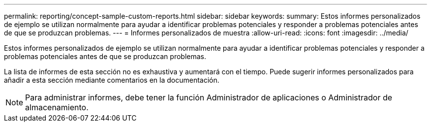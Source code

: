 ---
permalink: reporting/concept-sample-custom-reports.html 
sidebar: sidebar 
keywords:  
summary: Estos informes personalizados de ejemplo se utilizan normalmente para ayudar a identificar problemas potenciales y responder a problemas potenciales antes de que se produzcan problemas. 
---
= Informes personalizados de muestra
:allow-uri-read: 
:icons: font
:imagesdir: ../media/


[role="lead"]
Estos informes personalizados de ejemplo se utilizan normalmente para ayudar a identificar problemas potenciales y responder a problemas potenciales antes de que se produzcan problemas.

La lista de informes de esta sección no es exhaustiva y aumentará con el tiempo. Puede sugerir informes personalizados para añadir a esta sección mediante comentarios en la documentación.

[NOTE]
====
Para administrar informes, debe tener la función Administrador de aplicaciones o Administrador de almacenamiento.

====